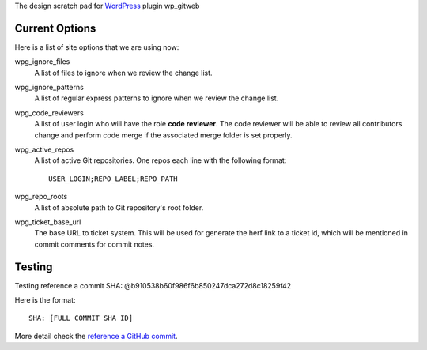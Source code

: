 The design scratch pad for WordPress_ plugin wp_gitweb

Current Options
---------------

Here is a list of site options that we are using now:

wpg_ignore_files
  A list of files to ignore when we review the change list.

wpg_ignore_patterns
  A list of regular express patterns to ignore when
  we review the change list.

wpg_code_reviewers
  A list of user login who will have the role **code reviewer**.
  The code reviewer will be able to review all contributors 
  change and perform code merge if the associated merge folder 
  is set properly.

wpg_active_repos
  A list of active Git repositories. One repos each line with
  the following format::

    USER_LOGIN;REPO_LABEL;REPO_PATH

wpg_repo_roots
  A list of absolute path to Git repository's root folder.

wpg_ticket_base_url
  The base URL to ticket system. This will be used for generate 
  the herf link to a ticket id, which will be mentioned in 
  commit comments for commit notes.
  
Testing
-------

Testing reference a commit SHA: @b910538b60f986f6b850247dca272d8c18259f42

Here is the format::

  SHA: [FULL COMMIT SHA ID]

More detail check the `reference a GitHub commit`_.

.. _WordPress: http://www.wordpress.org
.. _reference a GitHub commit: https://help.github.com/articles/writing-on-github#references

